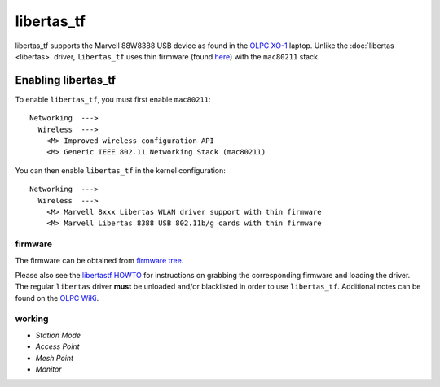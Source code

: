 libertas_tf
===========

libertas_tf supports the Marvell 88W8388 USB device as found in the
`OLPC XO-1 <http://laptop.org>`__ laptop. Unlike the :doc:`libertas
<libertas>` driver, ``libertas_tf`` uses thin firmware (found `here
<http://dev.laptop.org/pub/firmware/libertas/thinfirm/>`__) with the
``mac80211`` stack.

Enabling libertas_tf
--------------------

To enable ``libertas_tf``, you must first enable ``mac80211``::

   Networking  --->
     Wireless  --->
       <M> Improved wireless configuration API
       <M> Generic IEEE 802.11 Networking Stack (mac80211)

You can then enable ``libertas_tf`` in the kernel configuration::

   Networking  --->
     Wireless  --->
       <M> Marvell 8xxx Libertas WLAN driver support with thin firmware
       <M> Marvell Libertas 8388 USB 802.11b/g cards with thin firmware

firmware
~~~~~~~~

The firmware can be obtained from `firmware tree
<http://git.kernel.org/?p=linux/kernel/git/firmware/linux-firmware.git>`__.

Please also see the `libertastf HOWTO
<http://dev.laptop.org/pub/firmware/libertas/thinfirm/HOW_TO>`__ for
instructions on grabbing the corresponding firmware and loading the
driver. The regular ``libertas`` driver **must** be unloaded and/or
blacklisted in order to use ``libertas_tf``. Additional notes can be
found on the `OLPC WiKi
<http://wiki.laptop.org/go/Libertas_Thinfirmware_HOWTO>`__.

working
~~~~~~~

- *Station Mode*
- *Access Point*
- *Mesh Point*
- *Monitor*
